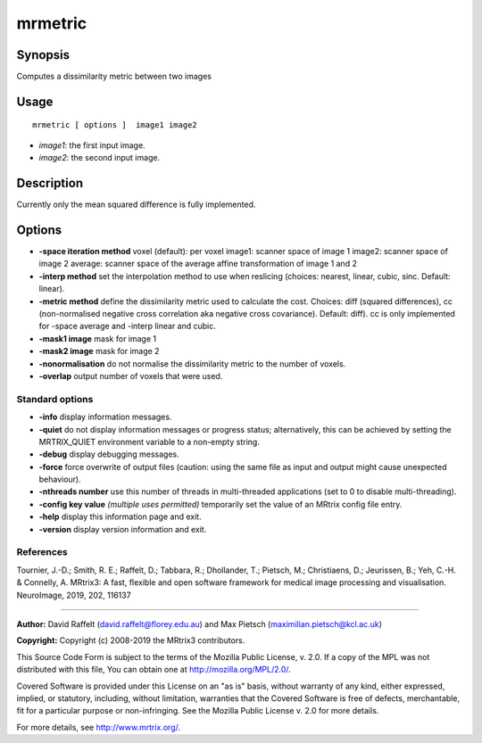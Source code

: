 .. _mrmetric:

mrmetric
===================

Synopsis
--------

Computes a dissimilarity metric between two images

Usage
--------

::

    mrmetric [ options ]  image1 image2

-  *image1*: the first input image.
-  *image2*: the second input image.

Description
-----------

Currently only the mean squared difference is fully implemented.

Options
-------

-  **-space iteration method** voxel (default): per voxel image1: scanner space of image 1 image2: scanner space of image 2 average: scanner space of the average affine transformation of image 1 and 2 

-  **-interp method** set the interpolation method to use when reslicing (choices: nearest, linear, cubic, sinc. Default: linear).

-  **-metric method** define the dissimilarity metric used to calculate the cost. Choices: diff (squared differences), cc (non-normalised negative cross correlation aka negative cross covariance). Default: diff). cc is only implemented for -space average and -interp linear and cubic.

-  **-mask1 image** mask for image 1

-  **-mask2 image** mask for image 2

-  **-nonormalisation** do not normalise the dissimilarity metric to the number of voxels.

-  **-overlap** output number of voxels that were used.

Standard options
^^^^^^^^^^^^^^^^

-  **-info** display information messages.

-  **-quiet** do not display information messages or progress status; alternatively, this can be achieved by setting the MRTRIX_QUIET environment variable to a non-empty string.

-  **-debug** display debugging messages.

-  **-force** force overwrite of output files (caution: using the same file as input and output might cause unexpected behaviour).

-  **-nthreads number** use this number of threads in multi-threaded applications (set to 0 to disable multi-threading).

-  **-config key value**  *(multiple uses permitted)* temporarily set the value of an MRtrix config file entry.

-  **-help** display this information page and exit.

-  **-version** display version information and exit.

References
^^^^^^^^^^

Tournier, J.-D.; Smith, R. E.; Raffelt, D.; Tabbara, R.; Dhollander, T.; Pietsch, M.; Christiaens, D.; Jeurissen, B.; Yeh, C.-H. & Connelly, A. MRtrix3: A fast, flexible and open software framework for medical image processing and visualisation. NeuroImage, 2019, 202, 116137

--------------



**Author:** David Raffelt (david.raffelt@florey.edu.au) and Max Pietsch (maximilian.pietsch@kcl.ac.uk)

**Copyright:** Copyright (c) 2008-2019 the MRtrix3 contributors.

This Source Code Form is subject to the terms of the Mozilla Public
License, v. 2.0. If a copy of the MPL was not distributed with this
file, You can obtain one at http://mozilla.org/MPL/2.0/.

Covered Software is provided under this License on an "as is"
basis, without warranty of any kind, either expressed, implied, or
statutory, including, without limitation, warranties that the
Covered Software is free of defects, merchantable, fit for a
particular purpose or non-infringing.
See the Mozilla Public License v. 2.0 for more details.

For more details, see http://www.mrtrix.org/.


